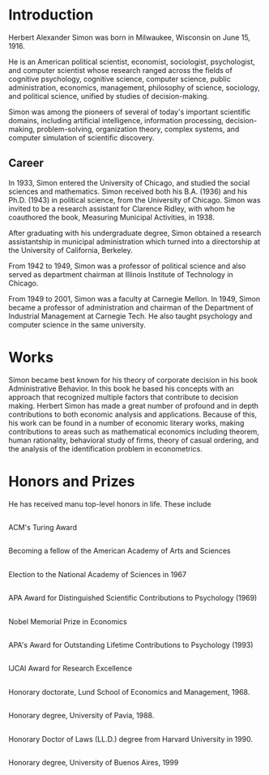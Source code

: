 * Introduction
Herbert Alexander Simon was born in Milwaukee, Wisconsin on June 15, 1916. 

He is an American political scientist, economist, sociologist, 
psychologist, and computer scientist whose research ranged across 
the fields of cognitive psychology, cognitive science, computer 
science, public administration, economics, management, philosophy 
of science, sociology, and political science, unified by studies of 
decision-making. 

Simon was among the pioneers of several of today's 
important scientific domains, including artificial intelligence, 
information processing, decision-making, problem-solving, 
organization theory, complex systems, and computer simulation of 
scientific discovery.

** Career
In 1933, Simon entered the University of Chicago, and studied the 
social sciences and mathematics. Simon received 
both his B.A. (1936) and his Ph.D. (1943) in political science, 
from the University of Chicago. Simon was invited to be a research 
assistant for Clarence Ridley, with whom he coauthored the book, 
Measuring Municipal Activities, in 1938.

After graduating with his undergraduate degree, Simon obtained a 
research assistantship in municipal administration which turned 
into a directorship at the University of California, Berkeley.

From 1942 to 1949, Simon was a professor of political science 
and also served as department chairman at Illinois Institute of 
Technology in Chicago.

From 1949 to 2001, Simon was a faculty at Carnegie Mellon. 
In 1949, Simon became a professor of administration and chairman 
of the Department of Industrial Management at Carnegie Tech.
He also taught psychology and computer science in the same university.

* Works
Simon became best known for his theory of corporate decision in 
his book Administrative Behavior. In this book he based his 
concepts with an approach that recognized multiple factors that 
contribute to decision making.
Herbert Simon has made a great number of profound and in depth 
contributions to both economic analysis and applications. 
Because of this, his work can be found in a number of economic 
literary works, making contributions to areas such as mathematical 
economics including theorem, human rationality, behavioral study of 
firms, theory of casual ordering, and the analysis of the 
identification problem in econometrics.

* Honors and Prizes
He has received manu top-level honors in life. These include
** 
ACM's Turing Award
** 
Becoming a fellow of the American Academy of Arts and Sciences
** 
Election to the National Academy of Sciences in 1967
** 
APA Award for Distinguished Scientific Contributions to Psychology (1969)
** 
Nobel Memorial Prize in Economics
** 
APA's Award for Outstanding Lifetime Contributions to Psychology (1993)
** 
IJCAI Award for Research Excellence
** 
Honorary doctorate, Lund School of Economics and Management, 1968.
** 
Honorary degree, University of Pavia, 1988.
** 
Honorary Doctor of Laws (LL.D.) degree from Harvard University in 1990.
** 
Honorary degree, University of Buenos Aires, 1999
